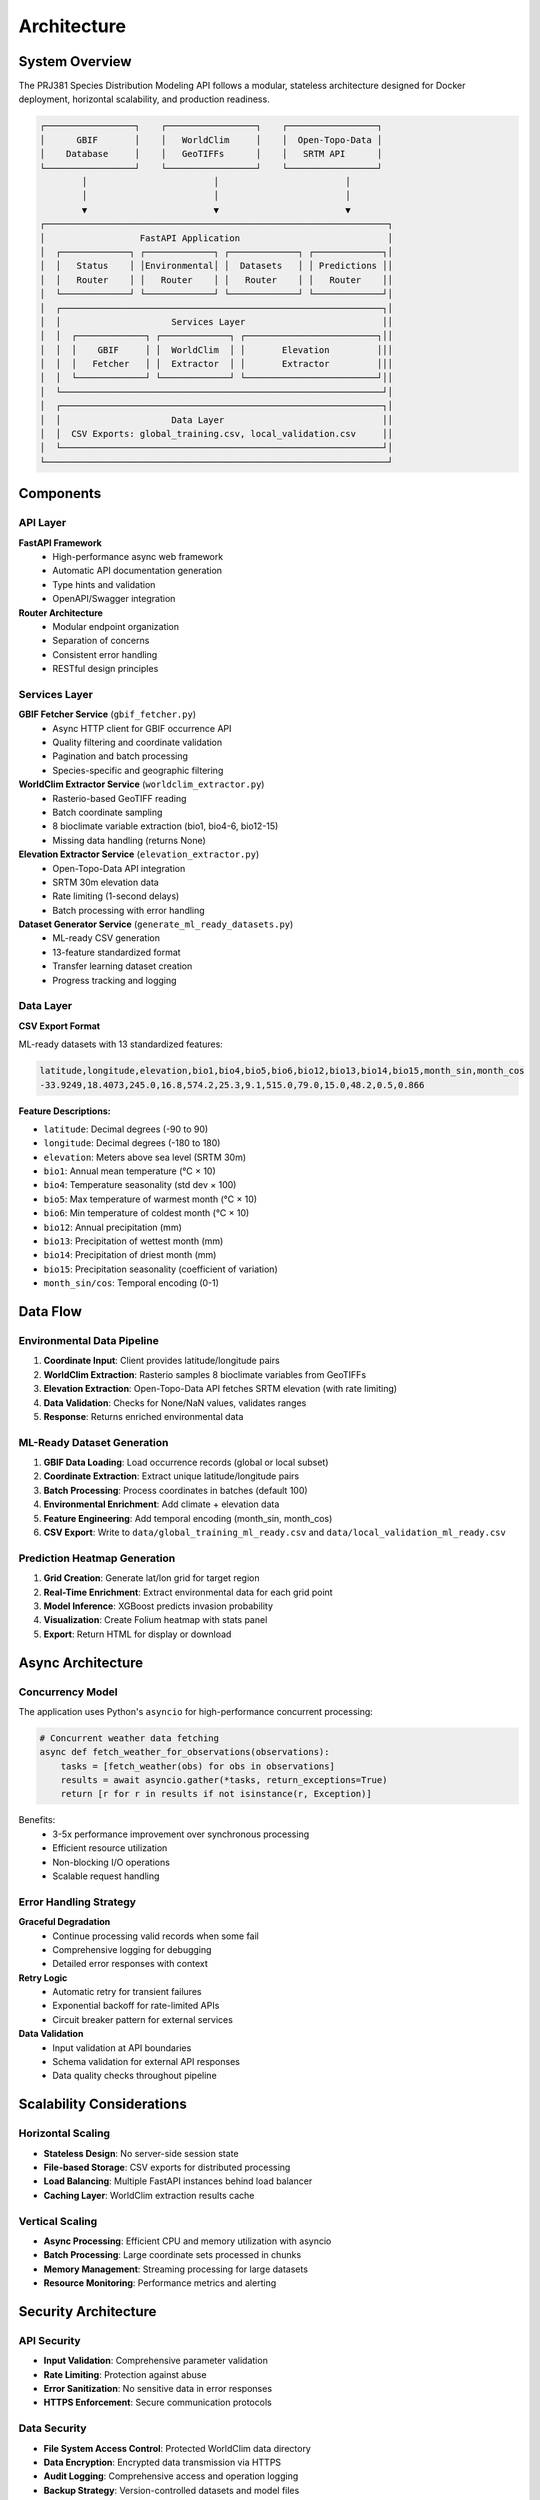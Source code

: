 Architecture
============

System Overview
---------------

The PRJ381 Species Distribution Modeling API follows a modular, stateless architecture designed for Docker deployment, horizontal scalability, and production readiness.

.. code-block:: text

    ┌─────────────────┐    ┌─────────────────┐    ┌─────────────────┐
    │      GBIF       │    │   WorldClim     │    │  Open-Topo-Data │
    │    Database     │    │   GeoTIFFs      │    │   SRTM API      │
    └─────────────────┘    └─────────────────┘    └─────────────────┘
            │                        │                        │
            │                        │                        │
            ▼                        ▼                        ▼
    ┌─────────────────────────────────────────────────────────────────┐
    │                  FastAPI Application                            │
    │  ┌─────────────┐ ┌─────────────┐ ┌─────────────┐ ┌─────────────┐│
    │  │   Status    │ │Environmental│ │  Datasets   │ │ Predictions ││
    │  │   Router    │ │   Router    │ │   Router    │ │   Router    ││
    │  └─────────────┘ └─────────────┘ └─────────────┘ └─────────────┘│
    │  ┌─────────────────────────────────────────────────────────────┐│
    │  │                     Services Layer                          ││
    │  │  ┌─────────────┐ ┌─────────────┐ ┌─────────────────────────┐││
    │  │  │    GBIF     │ │  WorldClim  │ │       Elevation         │││
    │  │  │   Fetcher   │ │  Extractor  │ │       Extractor         │││
    │  │  └─────────────┘ └─────────────┘ └─────────────────────────┘││
    │  └─────────────────────────────────────────────────────────────┘│
    │  ┌─────────────────────────────────────────────────────────────┐│
    │  │                     Data Layer                              ││
    │  │  CSV Exports: global_training.csv, local_validation.csv     ││
    │  └─────────────────────────────────────────────────────────────┘│
    └─────────────────────────────────────────────────────────────────┘

Components
----------

API Layer
~~~~~~~~~

**FastAPI Framework**
    - High-performance async web framework
    - Automatic API documentation generation
    - Type hints and validation
    - OpenAPI/Swagger integration

**Router Architecture**
    - Modular endpoint organization
    - Separation of concerns
    - Consistent error handling
    - RESTful design principles

Services Layer
~~~~~~~~~~~~~~

**GBIF Fetcher Service** (``gbif_fetcher.py``)
    - Async HTTP client for GBIF occurrence API
    - Quality filtering and coordinate validation
    - Pagination and batch processing
    - Species-specific and geographic filtering

**WorldClim Extractor Service** (``worldclim_extractor.py``)
    - Rasterio-based GeoTIFF reading
    - Batch coordinate sampling
    - 8 bioclimate variable extraction (bio1, bio4-6, bio12-15)
    - Missing data handling (returns None)

**Elevation Extractor Service** (``elevation_extractor.py``)
    - Open-Topo-Data API integration
    - SRTM 30m elevation data
    - Rate limiting (1-second delays)
    - Batch processing with error handling

**Dataset Generator Service** (``generate_ml_ready_datasets.py``)
    - ML-ready CSV generation
    - 13-feature standardized format
    - Transfer learning dataset creation
    - Progress tracking and logging

Data Layer
~~~~~~~~~~

**CSV Export Format**

ML-ready datasets with 13 standardized features:

.. code-block:: text

    latitude,longitude,elevation,bio1,bio4,bio5,bio6,bio12,bio13,bio14,bio15,month_sin,month_cos
    -33.9249,18.4073,245.0,16.8,574.2,25.3,9.1,515.0,79.0,15.0,48.2,0.5,0.866

**Feature Descriptions:**

* ``latitude``: Decimal degrees (-90 to 90)
* ``longitude``: Decimal degrees (-180 to 180)
* ``elevation``: Meters above sea level (SRTM 30m)
* ``bio1``: Annual mean temperature (°C × 10)
* ``bio4``: Temperature seasonality (std dev × 100)
* ``bio5``: Max temperature of warmest month (°C × 10)
* ``bio6``: Min temperature of coldest month (°C × 10)
* ``bio12``: Annual precipitation (mm)
* ``bio13``: Precipitation of wettest month (mm)
* ``bio14``: Precipitation of driest month (mm)
* ``bio15``: Precipitation seasonality (coefficient of variation)
* ``month_sin/cos``: Temporal encoding (0-1)

Data Flow
---------

Environmental Data Pipeline
~~~~~~~~~~~~~~~~~~~~~~~~~~~

1. **Coordinate Input**: Client provides latitude/longitude pairs
2. **WorldClim Extraction**: Rasterio samples 8 bioclimate variables from GeoTIFFs
3. **Elevation Extraction**: Open-Topo-Data API fetches SRTM elevation (with rate limiting)
4. **Data Validation**: Checks for None/NaN values, validates ranges
5. **Response**: Returns enriched environmental data

ML-Ready Dataset Generation
~~~~~~~~~~~~~~~~~~~~~~~~~~~~

1. **GBIF Data Loading**: Load occurrence records (global or local subset)
2. **Coordinate Extraction**: Extract unique latitude/longitude pairs
3. **Batch Processing**: Process coordinates in batches (default 100)
4. **Environmental Enrichment**: Add climate + elevation data
5. **Feature Engineering**: Add temporal encoding (month_sin, month_cos)
6. **CSV Export**: Write to ``data/global_training_ml_ready.csv`` and ``data/local_validation_ml_ready.csv``

Prediction Heatmap Generation
~~~~~~~~~~~~~~~~~~~~~~~~~~~~~~

1. **Grid Creation**: Generate lat/lon grid for target region
2. **Real-Time Enrichment**: Extract environmental data for each grid point
3. **Model Inference**: XGBoost predicts invasion probability
4. **Visualization**: Create Folium heatmap with stats panel
5. **Export**: Return HTML for display or download

Async Architecture
------------------

Concurrency Model
~~~~~~~~~~~~~~~~~

The application uses Python's ``asyncio`` for high-performance concurrent processing:

.. code-block:: python

    # Concurrent weather data fetching
    async def fetch_weather_for_observations(observations):
        tasks = [fetch_weather(obs) for obs in observations]
        results = await asyncio.gather(*tasks, return_exceptions=True)
        return [r for r in results if not isinstance(r, Exception)]

Benefits:
    - 3-5x performance improvement over synchronous processing
    - Efficient resource utilization
    - Non-blocking I/O operations
    - Scalable request handling

Error Handling Strategy
~~~~~~~~~~~~~~~~~~~~~~~

**Graceful Degradation**
    - Continue processing valid records when some fail
    - Comprehensive logging for debugging
    - Detailed error responses with context

**Retry Logic**
    - Automatic retry for transient failures
    - Exponential backoff for rate-limited APIs
    - Circuit breaker pattern for external services

**Data Validation**
    - Input validation at API boundaries
    - Schema validation for external API responses
    - Data quality checks throughout pipeline

Scalability Considerations
--------------------------

Horizontal Scaling
~~~~~~~~~~~~~~~~~~

* **Stateless Design**: No server-side session state
* **File-based Storage**: CSV exports for distributed processing
* **Load Balancing**: Multiple FastAPI instances behind load balancer
* **Caching Layer**: WorldClim extraction results cache

Vertical Scaling
~~~~~~~~~~~~~~~~

* **Async Processing**: Efficient CPU and memory utilization with asyncio
* **Batch Processing**: Large coordinate sets processed in chunks
* **Memory Management**: Streaming processing for large datasets
* **Resource Monitoring**: Performance metrics and alerting

Security Architecture
---------------------

API Security
~~~~~~~~~~~~

* **Input Validation**: Comprehensive parameter validation
* **Rate Limiting**: Protection against abuse
* **Error Sanitization**: No sensitive data in error responses
* **HTTPS Enforcement**: Secure communication protocols

Data Security
~~~~~~~~~~~~~

* **File System Access Control**: Protected WorldClim data directory
* **Data Encryption**: Encrypted data transmission via HTTPS
* **Audit Logging**: Comprehensive access and operation logging
* **Backup Strategy**: Version-controlled datasets and model files

Deployment Architecture
-----------------------

Development Environment
~~~~~~~~~~~~~~~~~~~~~~~

.. code-block:: bash

    # Local development setup
    uvicorn app.main:app --reload --port 8000

Production Environment
~~~~~~~~~~~~~~~~~~~~~~

.. code-block:: yaml

    # Docker Compose example
    version: '3.8'
    services:
      api:
        build: .
        ports:
          - "8000:8000"
        volumes:
          - ./data:/app/data
          - ./models:/app/models
        environment:
          - WORLDCLIM_PATH=/app/data/worldclim/
          - LOG_LEVEL=INFO

Monitoring and Observability
~~~~~~~~~~~~~~~~~~~~~~~~~~~~

* **Health Checks**: Endpoint monitoring and service health
* **Metrics Collection**: Performance and usage metrics
* **Log Aggregation**: Centralized logging and analysis
* **Alerting**: Automated alerts for failures and performance issues

